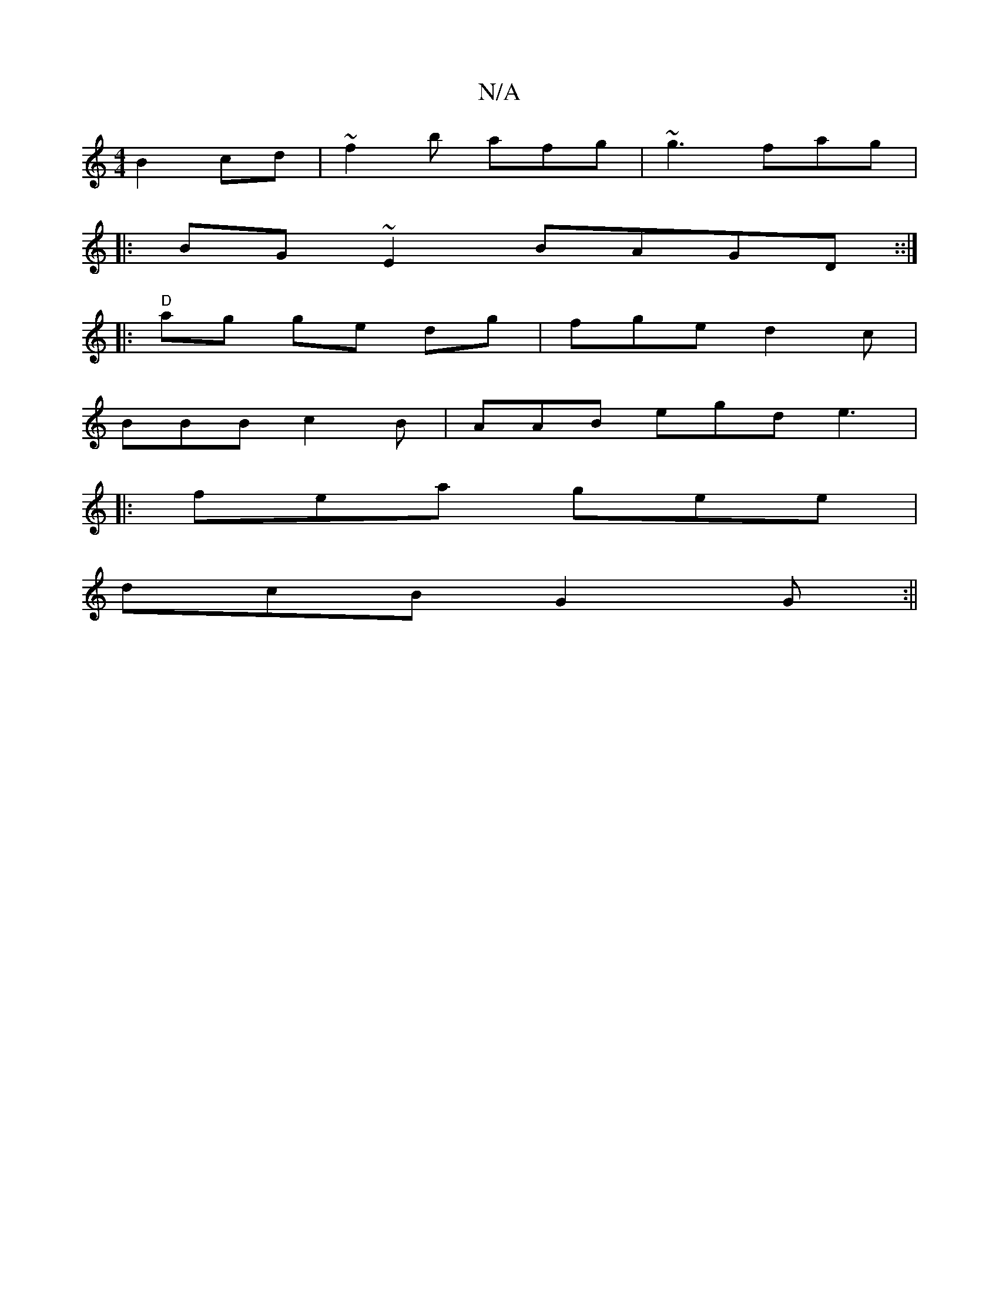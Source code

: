 X:1
T:N/A
M:4/4
R:N/A
K:Cmajor
B2 cd|~f2 b afg | ~g3 fag |
|:BG~E2 BAGD::|
|:"D"ag ge dg|fge d2c|
BBB c2B | AAB egd e3|
|: fea gee|
dcB G2G:||

A a2 |g3 age |
|cBA (3GFE FD | DEGB cAEG | dBAB dbba|f3 edA |BAGA BABG|G24 | GEFA2 ABdA